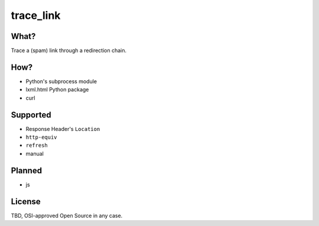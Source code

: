 trace_link
==========

What?
-----

Trace a (spam) link through a redirection chain.

How?
----

* Python's subprocess module
* lxml.html Python package
* curl

Supported
---------

* Response Header's ``Location``
* ``http-equiv``
* ``refresh``
* manual

Planned
-------

* js

License
-------

TBD, OSI-approved Open Source in any case.
